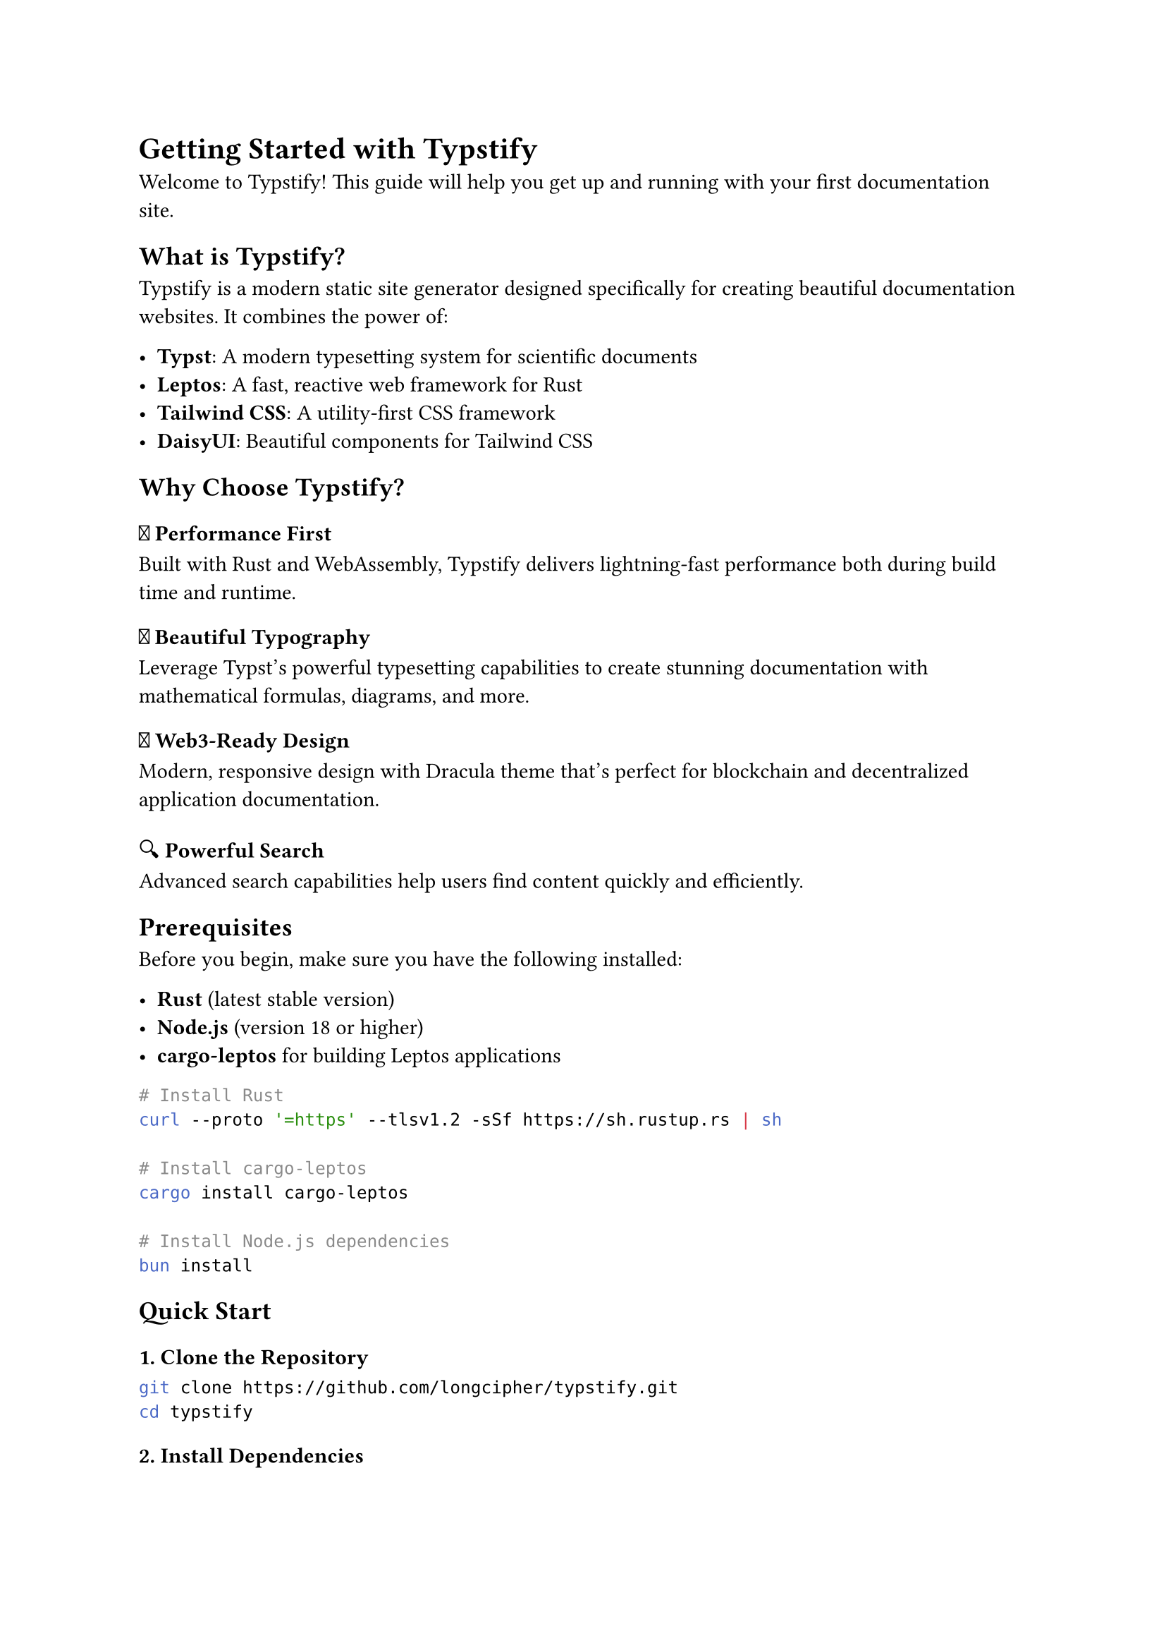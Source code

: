 // title: Getting Started with Typstify
// description: Learn how to get started with Typstify, a modern documentation site generator
// author: Typstify Team
// tags: getting-started, installation, setup

= Getting Started with Typstify

Welcome to Typstify! This guide will help you get up and running with your first documentation site.

== What is Typstify?

Typstify is a modern static site generator designed specifically for creating beautiful documentation websites. It combines the power of:

- *Typst*: A modern typesetting system for scientific documents
- *Leptos*: A fast, reactive web framework for Rust
- *Tailwind CSS*: A utility-first CSS framework
- *DaisyUI*: Beautiful components for Tailwind CSS

== Why Choose Typstify?

=== 🚀 Performance First
Built with Rust and WebAssembly, Typstify delivers lightning-fast performance both during build time and runtime.

=== 📝 Beautiful Typography
Leverage Typst's powerful typesetting capabilities to create stunning documentation with mathematical formulas, diagrams, and more.

=== 🎨 Web3-Ready Design
Modern, responsive design with Dracula theme that's perfect for blockchain and decentralized application documentation.

=== 🔍 Powerful Search
Advanced search capabilities help users find content quickly and efficiently.

== Prerequisites

Before you begin, make sure you have the following installed:

- *Rust* (latest stable version)
- *Node.js* (version 18 or higher)
- *cargo-leptos* for building Leptos applications

```bash
# Install Rust
curl --proto '=https' --tlsv1.2 -sSf https://sh.rustup.rs | sh

# Install cargo-leptos
cargo install cargo-leptos

# Install Node.js dependencies
bun install
```

== Quick Start

=== 1. Clone the Repository

```bash
git clone https://github.com/longcipher/typstify.git
cd typstify
```

=== 2. Install Dependencies

```bash
# Install Rust dependencies
cargo build

# Install Node.js dependencies for Tailwind CSS
bun install
```

=== 3. Start Development Server

```bash
# Start the development server with hot reloading
cargo leptos watch
```

Your site will be available at `http://localhost:3000`.

=== 4. Create Your First Document

Create a new file in the `contents/` directory:

```typst
// title: My First Document
// description: This is my first Typstify document
// tags: example, tutorial

= My First Document

This is a paragraph in my first Typstify document.

== Subsection

You can create subsections and add content like:

- Lists
- *Bold text*
- _Italic text_
- `Code snippets`

=== Math Formulas

You can also include mathematical formulas:

$ sum_(i=1)^n i = (n(n+1))/2 $

=== Code Blocks

```rust
fn main() {
    println!("Hello, Typstify!");
}
```
```

== Configuration

Typstify uses a `config.toml` file in the root directory for configuration. Here's an example:

```toml
[site]
title = "My Documentation"
description = "My awesome documentation site"
base_url = "https://mydocs.dev"

[theme]
name = "dracula"
primary_color = "#bd93f9"
secondary_color = "#ff79c6"

[navigation]
[[navigation.items]]
title = "Getting Started"
path = "/getting-started"

[[navigation.items]]
title = "Documentation"
path = "/docs"
```

== Next Steps

Now that you have Typstify running, here's what you can do next:

1. *Explore the Documentation*: Read through the full documentation to understand all features
2. *Customize Your Theme*: Modify the theme colors and styling to match your brand
3. *Add Content*: Start writing your documentation using Typst syntax
4. *Configure Navigation*: Set up your site's navigation structure
5. *Deploy Your Site*: Learn how to deploy your documentation to various platforms

== Getting Help

If you need help or have questions:

- 📖 Read the full documentation
- 🐛 Report issues on GitHub
- 💬 Join our community discussions
- 📧 Contact the maintainers

Happy documenting! 🎉
